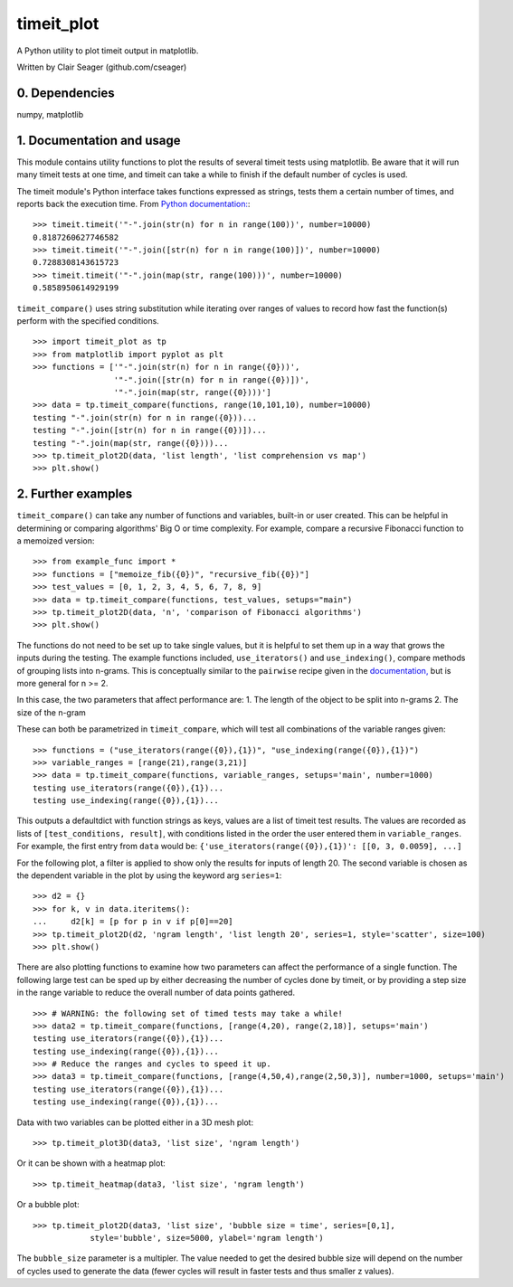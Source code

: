 timeit_plot
=====

A Python utility to plot timeit output in matplotlib. 

Written by Clair Seager (github.com/cseager)

0. Dependencies
---------------

numpy, matplotlib

1. Documentation and usage
--------------------------

This module contains utility functions to plot the results of several
timeit tests using matplotlib. Be aware that it will run many
timeit tests at one time, and timeit can take a while to finish 
if the default number of cycles is used. 

The timeit module's Python interface takes functions expressed as strings, 
tests them a certain number of times, and reports back the execution time. 
From `Python documentation: <http://docs.python.org/2/library/timeit.html>`_::

    >>> timeit.timeit('"-".join(str(n) for n in range(100))', number=10000)
    0.8187260627746582
    >>> timeit.timeit('"-".join([str(n) for n in range(100)])', number=10000)
    0.7288308143615723
    >>> timeit.timeit('"-".join(map(str, range(100)))', number=10000)
    0.5858950614929199

``timeit_compare()`` uses string substitution while iterating over
ranges of values to record how fast the function(s) perform with
the specified conditions. ::

    >>> import timeit_plot as tp
    >>> from matplotlib import pyplot as plt
    >>> functions = ['"-".join(str(n) for n in range({0}))', 
                     '"-".join([str(n) for n in range({0})])', 
                     '"-".join(map(str, range({0})))']
    >>> data = tp.timeit_compare(functions, range(10,101,10), number=10000)
    testing "-".join(str(n) for n in range({0}))...
    testing "-".join([str(n) for n in range({0})])...
    testing "-".join(map(str, range({0})))...
    >>> tp.timeit_plot2D(data, 'list length', 'list comprehension vs map')
    >>> plt.show()

.. image:: https://raw.github.com/cseager/timeit_plot/master/images/joined%20lists.png
    :alt: plot of 3 expression running times


2. Further examples
-------------------

``timeit_compare()`` can take any number of functions and variables, built-in 
or user created. This can be helpful in determining or comparing algorithms' 
Big O or time complexity. For example, compare a recursive Fibonacci function 
to a memoized version: ::

    >>> from example_func import *
    >>> functions = ["memoize_fib({0})", "recursive_fib({0})"]
    >>> test_values = [0, 1, 2, 3, 4, 5, 6, 7, 8, 9]
    >>> data = tp.timeit_compare(functions, test_values, setups="main")
    >>> tp.timeit_plot2D(data, 'n', 'comparison of Fibonacci algorithms')
    >>> plt.show()

.. image:: https://raw.github.com/cseager/timeit_plot/master/images/fibonacci_comparison.png
    :alt: plot of two Fibonacci methods' running time


The functions do not need to be set up to take single values, but it is helpful 
to set them up in a way that grows the inputs during the testing. The example 
functions included, ``use_iterators()`` and ``use_indexing()``, 
compare methods of grouping lists into n-grams. This is conceptually similar to the ``pairwise`` 
recipe given in the `documentation, <http://www.python.org/doc//current/library/itertools.html#recipes>`_ but is more general for n >= 2. 

In this case, the two parameters that affect performance are: 
1. The length of the object to be split into n-grams
2. The size of the n-gram 

These can both be parametrized in ``timeit_compare``, which will test all combinations
of the variable ranges given: ::  

    >>> functions = ("use_iterators(range({0}),{1})", "use_indexing(range({0}),{1})")
    >>> variable_ranges = [range(21),range(3,21)]
    >>> data = tp.timeit_compare(functions, variable_ranges, setups='main', number=1000)
    testing use_iterators(range({0}),{1})...
    testing use_indexing(range({0}),{1})...

This outputs a defaultdict with function strings as keys, 
values are a list of timeit test results. The values are recorded 
as lists of ``[test_conditions, result]``, with conditions listed
in the order the user entered them in ``variable_ranges``. 
For example, the first entry from ``data`` would be: 
``{'use_iterators(range({0}),{1})': [[0, 3, 0.0059], ...]``

For the following plot, a filter is applied to show only the results for 
inputs of length 20. The second variable is chosen as the dependent 
variable in the plot by using the keyword arg ``series=1``: ::

    >>> d2 = {}
    >>> for k, v in data.iteritems(): 
    ...     d2[k] = [p for p in v if p[0]==20]
    >>> tp.timeit_plot2D(d2, 'ngram length', 'list length 20', series=1, style='scatter', size=100)
    >>> plt.show()

.. image:: https://raw.github.com/cseager/timeit_plot/master/images/ngram%20length%20on%2020%20items%20v%20time.png
    :alt: example scatter plot

There are also plotting functions to examine how two parameters 
can affect the performance of a single function. The following large 
test can be sped up by either decreasing the number of cycles done 
by timeit, or by providing a step size in the range variable to 
reduce the overall number of data points gathered. ::

    >>> # WARNING: the following set of timed tests may take a while!
    >>> data2 = tp.timeit_compare(functions, [range(4,20), range(2,18)], setups='main')
    testing use_iterators(range({0}),{1})...
    testing use_indexing(range({0}),{1})...
    >>> # Reduce the ranges and cycles to speed it up. 
    >>> data3 = tp.timeit_compare(functions, [range(4,50,4),range(2,50,3)], number=1000, setups='main')
    testing use_iterators(range({0}),{1})...
    testing use_indexing(range({0}),{1})...

Data with two variables can be plotted either in a 3D mesh plot: ::

    >>> tp.timeit_plot3D(data3, 'list size', 'ngram length')

.. image:: https://raw.github.com/cseager/timeit_plot/master/images/3D%20indexing.png
    :alt: example 3D plot

Or it can be shown with a heatmap plot: ::

    >>> tp.timeit_heatmap(data3, 'list size', 'ngram length')

.. image:: https://raw.github.com/cseager/timeit_plot/master/images/heatmap%20indexing.png
    :alt: example heatmap plot
        
Or a bubble plot: ::

    >>> tp.timeit_plot2D(data3, 'list size', 'bubble size = time', series=[0,1],
                style='bubble', size=5000, ylabel='ngram length')

.. image:: https://raw.github.com/cseager/timeit_plot/master/images/bubble%20plot.png
    :alt: example bubble plot

The ``bubble_size`` parameter is a multipler. The value needed 
to get the desired bubble size will depend on the number of 
cycles used to generate the data (fewer cycles will result in 
faster tests and thus smaller z values). 
